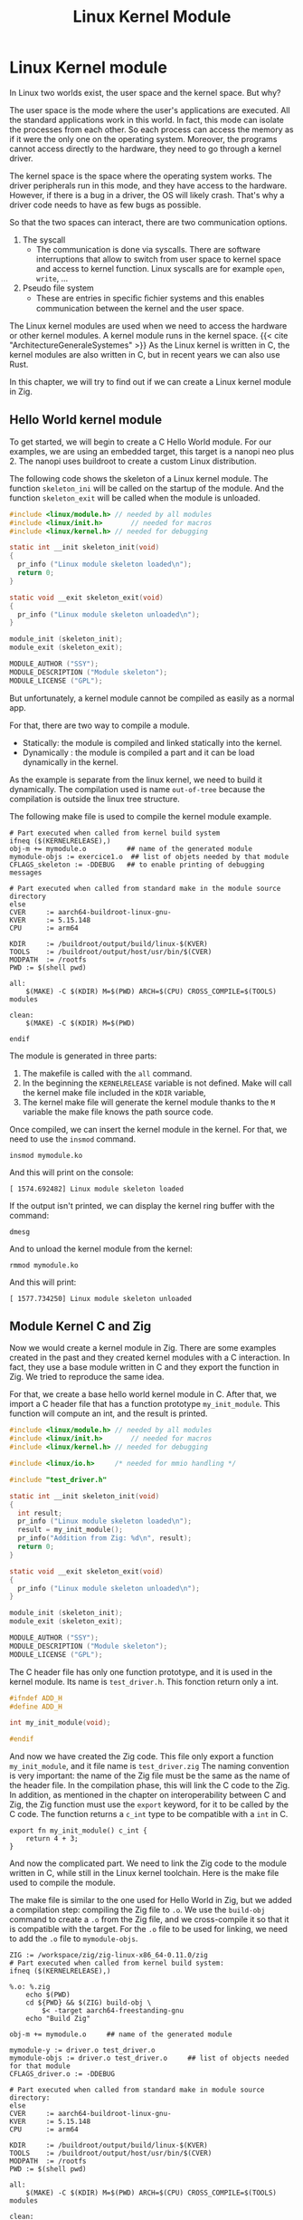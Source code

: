 #+title: Linux Kernel Module
#+weight: 15

* Linux Kernel module
In Linux two worlds exist, the user space and the kernel space.
But why?

The user space is the mode where the user's applications are executed.
All the standard applications work in this world.
In fact, this mode can isolate the processes from each other.
So each process can access the memory as if it were the only one on the operating system.
Moreover, the programs cannot access directly to the hardware, they need to go through a kernel driver.

The kernel space is the space where the operating system works.
The driver peripherals run in this mode, and they have access to the hardware.
However, if there is a bug in a driver, the OS will likely crash.
That's why a driver code needs to have as few bugs as possible.

So that the two spaces can interact, there are two communication options.
1. The syscall
   - The communication is done via syscalls.
     There are software interruptions that allow to switch from user space to kernel space and access to kernel function.
     Linux syscalls are for example ~open~, ~write~, ...
2. Pseudo file system
   - These are entries in speciﬁc ﬁchier systems and this enables communication between the kernel and the user space.

The Linux kernel modules are used when we need to access the hardware or other kernel modules.
A kernel module runs in the kernel space.
{{< cite "ArchitectureGeneraleSystemes" >}}
As the Linux kernel is written in C, the kernel modules are also written in C, but in recent years we can also use Rust.

In this chapter, we will try to find out if we can create a Linux kernel module in Zig.

** Hello World kernel module
To get started, we will begin to create a C Hello World module.
For our examples, we are using an embedded target, this target is a nanopi neo plus 2.
The nanopi uses buildroot to create a custom Linux distribution.

The following code shows the skeleton of a Linux kernel module.
The function ~skeleton_ini~ will be called on the startup of the module.
And the function ~skeleton_exit~ will be called when the module is unloaded.
#+begin_src C
  #include <linux/module.h>	// needed by all modules
  #include <linux/init.h>		// needed for macros
  #include <linux/kernel.h>	// needed for debugging

  static int __init skeleton_init(void)
  {
    pr_info ("Linux module skeleton loaded\n");
    return 0;
  }

  static void __exit skeleton_exit(void)
  {
    pr_info ("Linux module skeleton unloaded\n");
  }

  module_init (skeleton_init);
  module_exit (skeleton_exit);

  MODULE_AUTHOR ("SSY");
  MODULE_DESCRIPTION ("Module skeleton");
  MODULE_LICENSE ("GPL");
#+end_src

But unfortunately, a kernel module cannot be compiled as easily as a normal app.

For that, there are two way to compile a module.
- Statically: the module is compiled and linked statically into the kernel.
- Dynamically : the module is compiled a part and it can be load dynamically in the kernel.

As the example is separate from the linux kernel, we need to build it dynamically.
The compilation used is name =out-of-tree= because the compilation is outside the linux tree structure.

The following make file is used to compile the kernel module example.
#+begin_src make
    # Part executed when called from kernel build system
    ifneq ($(KERNELRELEASE),)
    obj-m += mymodule.o          ## name of the generated module
    mymodule-objs := exercice1.o  ## list of objets needed by that module
    CFLAGS_skeleton := -DDEBUG   ## to enable printing of debugging messages

    # Part executed when called from standard make in the module source directory
    else
    CVER     := aarch64-buildroot-linux-gnu-
    KVER     := 5.15.148
    CPU      := arm64

    KDIR     := /buildroot/output/build/linux-$(KVER)
    TOOLS    := /buildroot/output/host/usr/bin/$(CVER)
    MODPATH  := /rootfs
    PWD := $(shell pwd)

    all:
        $(MAKE) -C $(KDIR) M=$(PWD) ARCH=$(CPU) CROSS_COMPILE=$(TOOLS) modules

    clean:
        $(MAKE) -C $(KDIR) M=$(PWD) 

    endif
#+end_src
  
The module is generated in three parts:
1. The makefile is called with the ~all~ command.
2. In the beginning the ~KERNELRELEASE~ variable is not defined.
   Make will call the kernel make file included in the ~KDIR~ variable,
3. The kernel make file will generate the kernel module thanks to the ~M~ variable the make file knows the path source code.

Once compiled, we can insert the kernel module in the kernel.
For that, we need to use the ~insmod~ command.
#+begin_src shell
  insmod mymodule.ko
#+end_src

And this will print on the console:
#+begin_example
 [ 1574.692482] Linux module skeleton loaded
#+end_example
If the output isn't printed, we can display the kernel ring buffer with the command:
#+begin_src shell
  dmesg
#+end_src

And to unload the kernel module from the kernel:
#+begin_src shell
  rmmod mymodule.ko
#+end_src

And this will print:
#+begin_example
 [ 1577.734250] Linux module skeleton unloaded
#+end_example

** Module Kernel C and Zig
Now we would create a kernel module in Zig.
There are some examples created in the past and they created kernel modules with a C interaction.
In fact, they use a base module written in C and they export the function in Zig.
We tried to reproduce the same idea.

For that, we create a base hello world kernel module in C.
After that, we import a C header file that has a function prototype ~my_init_module~.
This function will compute an int, and the result is printed.

#+begin_src C
  #include <linux/module.h>	// needed by all modules
  #include <linux/init.h>		// needed for macros
  #include <linux/kernel.h>	// needed for debugging

  #include <linux/io.h>		/* needed for mmio handling */

  #include "test_driver.h"

  static int __init skeleton_init(void)
  {
    int result;
    pr_info ("Linux module skeleton loaded\n");
    result = my_init_module();
    pr_info("Addition from Zig: %d\n", result);
    return 0;
  }

  static void __exit skeleton_exit(void)
  {
    pr_info ("Linux module skeleton unloaded\n");
  }

  module_init (skeleton_init);
  module_exit (skeleton_exit);

  MODULE_AUTHOR ("SSY");
  MODULE_DESCRIPTION ("Module skeleton");
  MODULE_LICENSE ("GPL");
#+end_src

The C header file has only one function prototype, and it is used in the kernel module.
Its name is =test_driver.h=.
This fonction return only a int.
#+begin_src C
  #ifndef ADD_H
  #define ADD_H

  int my_init_module(void);

  #endif 
#+end_src

And now we have created the Zig code.
This file only export a function =my_init_module=, and it file name is =test_driver.zig=
The naming convention is very important: the name of the Zig file must be the same as the name of the header file.
In the compilation phase, this will link the C code to the Zig.
In addition, as mentioned in the chapter on interoperability between C and Zig, the Zig function must use the =export= keyword, for it to be called by the C code.
The function returns a ~c_int~ type to be compatible with a ~int~ in C.
#+begin_src zig
  export fn my_init_module() c_int {
      return 4 + 3;
  }
#+end_src

And now the complicated part.
We need to link the Zig code to the module written in C, while still in the Linux kernel toolchain.
Here is the make file used to compile the module.

The make file is similar to the one used for Hello World in Zig, but we added a compilation step: compiling the Zig file to =.o=.
We use the =build-obj= command to create a =.o= from the Zig file, and we cross-compile it so that it is compatible with the target.
For the =.o= file to be used for linking, we need to add the =.o= file to =mymodule-objs=. 
#+begin_src make
    ZIG := /workspace/zig/zig-linux-x86_64-0.11.0/zig
    # Part executed when called from kernel build system:
    ifneq ($(KERNELRELEASE),)

    %.o: %.zig
        echo $(PWD)
        cd ${PWD} && $(ZIG) build-obj \
            $< -target aarch64-freestanding-gnu
        echo "Build Zig"

    obj-m += mymodule.o		## name of the generated module

    mymodule-y := driver.o test_driver.o
    mymodule-objs := driver.o test_driver.o 	## list of objects needed for that module
    CFLAGS_driver.o := -DDEBUG

    # Part executed when called from standard make in module source directory:
    else
    CVER     := aarch64-buildroot-linux-gnu-
    KVER     := 5.15.148
    CPU      := arm64

    KDIR     := /buildroot/output/build/linux-$(KVER)
    TOOLS    := /buildroot/output/host/usr/bin/$(CVER)
    MODPATH  := /rootfs
    PWD := $(shell pwd)

    all:
        $(MAKE) -C $(KDIR) M=$(PWD) ARCH=$(CPU) CROSS_COMPILE=$(TOOLS) modules

    clean:
        $(MAKE) -C $(KDIR) M=$(PWD) clean
        echo $(PATH)

    install:
        $(MAKE) -C $(KDIR) M=$(PWD) INSTALL_MOD_PATH=$(MODPATH) modules_install

    endif
#+end_src

Now we can insert the module into the kernel as in the C example.
#+begin_src shell
  insmod mymodule.ko
#+end_src

And we see that the module will display the result from the Zig code.
#+begin_example
 [   29.922190] mymodule: loading out-of-tree module taints kernel.
 [   29.928667] Linux module skeleton loaded
 [   29.932617] Addition from Zig: 7
#+end_example

This is the code the unload the module:
#+begin_src shell
 rmmod mymodule.ko
#+end_src
The module is unloaded successfully.
#+begin_example
[  118.883499] Linux module skeleton unloaded
#+end_example


** Use kernel function from Zig
We have seen that it is possible to create a kernel module that uses Zig functions, but this is of little use to us if we cannot use the Linux kernel functions.
Without these functions, we can't interact with the kernel and the hardware.

We have kept the same architecture as in the previous chapter, but we have modified the Zig file.
It also has an import from the ~linux/printk.h~ file.
This import allows it to write to the kernel's ring buffer with the ~printk~ function.
#+begin_src zig
  const c = @cImport({
      @cInclude("linux/printk.h");
  });

  export fn my_init_module() c_int {
      c.printk("Hello World from Zig\n");
      return 4 + 3;
  }
#+end_src

But now we need to link the Linux header files to our Zig compilation.
To do this, we tried a technique found on a GitHub repository.
Thanks to a Linux compilation variable, we have a list of the header files.
A =sed= command will then transform this list of files into arguments for the Zig build command.
It will then look like this:
#+begin_example
-isystem ./arch/arm64/include -isystem ./arch/arm64/include/generated -isystem ./include -isystem ./arch/arm64/include/uapi -isystem ./arch/arm64/include/generated/uapi -isystem ./include/uapi -isystem ./include/generated/uapi
#+end_example

The =-isystem= argument is to add folders when searching for source files.
So we have the Linux headers files.

Here is the make file used below, we also had to add a =--library c= argument to tell it to link against the system library.
#+begin_src make
    MODPATH := /rootfs
    ZIG := /workspace/zig/zig-linux-x86_64-0.11.0/zig

    # Part executed when called from kernel build system:
    ifneq ($(KERNELRELEASE),)

    PWD_linux := $(shell pwd)
    KERNEL_HEADER = $(shell echo "${LINUXINCLUDE}" | grep -ohE '\-I[^ ]+' | sed -e 's/-I/-isystem /')

    %.o: %.zig
        echo $(KERNEL_HEADER)
        echo $(PWD)
        echo $(PWD_linux)
        cd ${PWD_linux} && $(ZIG) build-obj \
            --library c\
            ${KERNEL_HEADER} \
            $< -target aarch64-freestanding-gnu
        echo "Compile Zig"

    obj-m += mymodule.o		## name of the generated module

    mymodule-y := driver.o test_driver.o
    mymodule-objs := driver.o test_driver.o 	## list of objects needed for that module
    CFLAGS_driver.o := -DDEBUG

    # Part executed when called from standard make in module source directory:
    else
    CVER     := aarch64-buildroot-linux-gnu-
    KVER     := 5.15.148
    CPU      := arm64

    KDIR     := /buildroot/output/build/linux-$(KVER)
    TOOLS    := /buildroot/output/host/usr/bin/$(CVER)
    MODPATH  := /rootfs
    PWD := $(shell pwd)

    all:
        $(MAKE) -C $(KDIR) M=$(PWD) ARCH=$(CPU) CROSS_COMPILE=$(TOOLS) modules

    clean:
        $(MAKE) -C $(KDIR) M=$(PWD) clean
        echo $(PATH)

    install:
        $(MAKE) -C $(KDIR) M=$(PWD) INSTALL_MOD_PATH=$(MODPATH) modules_install
    endif
#+end_src

Unfortunately, when we try to compile this module, we get an error.
Zig can't find references by reading the Linux header. Here's a fragment of the error. 

#+begin_example
/workspace/zig/zig-kernel/test_driver.zig:1:11: error: C import failed
const c = @cImport({
          ^~~~~~~~
referenced by:
    my_init_module: /workspace/zig/zig-kernel/test_driver.zig:6:5
    remaining reference traces hidden; use '-freference-trace' to see all reference traces
./include/asm-generic/rwonce.h:64:8: error: unknown type name '__no_sanitize_or_inline'
static __no_sanitize_or_inline
       ^
./include/asm-generic/rwonce.h:82:8: error: unknown type name '__no_kasan_or_inline'
static __no_kasan_or_inline
       ^
./arch/arm64/include/asm/atomic_ll_sc.h:191:1: error: unknown type name 'atomic64_t'
ATOMIC64_OPS(add, add, I)
...
#+end_example

We tried a number of different techniques, but we were unable to compile.

** Conclusion
Writing a kernel module in Zig is not perfect.
In fact, we see that we can create a module with C and Zig, but we cannot use kernel functions.

We found examples of working Linux kernels, but they are all 5 years old.
{{< cite "nrdmnNrdmnZig_kernel_module2023" >}}
{{< cite "262588213843476TryingWriteLinux" >}}
{{< cite "ZigKoMakefile" >}}
For the moment, we haven't determined where the error is coming from, whether it's due to an error on our part, whether the Zig language no longer supports this way of compiling, or whether Buildroot's configuration doesn't allow it.
We need to perform more tests, for example, try using an older version of Zig and see if it works.
But unfortunately, we don't have enough time.
Perhaps future versions of Zig will make it possible to unblock this situation.

{{< references >}}

